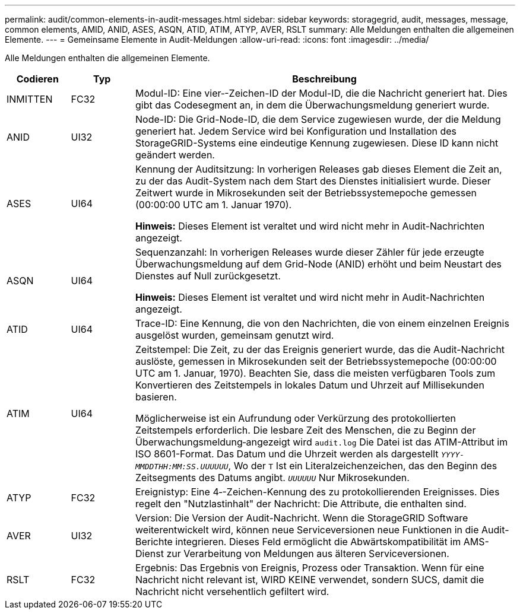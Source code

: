 ---
permalink: audit/common-elements-in-audit-messages.html 
sidebar: sidebar 
keywords: storagegrid, audit, messages, message, common elements, AMID, ANID, ASES, ASQN, ATID, ATIM, ATYP, AVER, RSLT 
summary: Alle Meldungen enthalten die allgemeinen Elemente. 
---
= Gemeinsame Elemente in Audit-Meldungen
:allow-uri-read: 
:icons: font
:imagesdir: ../media/


[role="lead"]
Alle Meldungen enthalten die allgemeinen Elemente.

[cols="1a,1a,6a"]
|===
| Codieren | Typ | Beschreibung 


 a| 
INMITTEN
 a| 
FC32
 a| 
Modul-ID: Eine vier‐-Zeichen-ID der Modul-ID, die die Nachricht generiert hat. Dies gibt das Codesegment an, in dem die Überwachungsmeldung generiert wurde.



 a| 
ANID
 a| 
UI32
 a| 
Node-ID: Die Grid-Node-ID, die dem Service zugewiesen wurde, der die Meldung generiert hat. Jedem Service wird bei Konfiguration und Installation des StorageGRID-Systems eine eindeutige Kennung zugewiesen. Diese ID kann nicht geändert werden.



 a| 
ASES
 a| 
UI64
 a| 
Kennung der Auditsitzung: In vorherigen Releases gab dieses Element die Zeit an, zu der das Audit-System nach dem Start des Dienstes initialisiert wurde. Dieser Zeitwert wurde in Mikrosekunden seit der Betriebssystemepoche gemessen (00:00:00 UTC am 1. Januar 1970).

*Hinweis:* Dieses Element ist veraltet und wird nicht mehr in Audit-Nachrichten angezeigt.



 a| 
ASQN
 a| 
UI64
 a| 
Sequenzanzahl: In vorherigen Releases wurde dieser Zähler für jede erzeugte Überwachungsmeldung auf dem Grid-Node (ANID) erhöht und beim Neustart des Dienstes auf Null zurückgesetzt.

*Hinweis:* Dieses Element ist veraltet und wird nicht mehr in Audit-Nachrichten angezeigt.



 a| 
ATID
 a| 
UI64
 a| 
Trace-ID: Eine Kennung, die von den Nachrichten, die von einem einzelnen Ereignis ausgelöst wurden, gemeinsam genutzt wird.



 a| 
ATIM
 a| 
UI64
 a| 
Zeitstempel: Die Zeit, zu der das Ereignis generiert wurde, das die Audit-Nachricht auslöste, gemessen in Mikrosekunden seit der Betriebssystemepoche (00:00:00 UTC am 1. Januar, 1970). Beachten Sie, dass die meisten verfügbaren Tools zum Konvertieren des Zeitstempels in lokales Datum und Uhrzeit auf Millisekunden basieren.

Möglicherweise ist ein Aufrundung oder Verkürzung des protokollierten Zeitstempels erforderlich. Die lesbare Zeit des Menschen, die zu Beginn der Überwachungsmeldung‐angezeigt wird `audit.log` Die Datei ist das ATIM-Attribut im ISO 8601-Format. Das Datum und die Uhrzeit werden als dargestellt `_YYYY-MMDDTHH:MM:SS.UUUUUU_`, Wo der `T` Ist ein Literalzeichenzeichen, das den Beginn des Zeitsegments des Datums angibt. `_UUUUUU_` Nur Mikrosekunden.



 a| 
ATYP
 a| 
FC32
 a| 
Ereignistyp: Eine 4‐-Zeichen-Kennung des zu protokollierenden Ereignisses. Dies regelt den "Nutzlastinhalt" der Nachricht: Die Attribute, die enthalten sind.



 a| 
AVER
 a| 
UI32
 a| 
Version: Die Version der Audit-Nachricht. Wenn die StorageGRID Software weiterentwickelt wird, können neue Serviceversionen neue Funktionen in die Audit-Berichte integrieren. Dieses Feld ermöglicht die Abwärtskompatibilität im AMS-Dienst zur Verarbeitung von Meldungen aus älteren Serviceversionen.



 a| 
RSLT
 a| 
FC32
 a| 
Ergebnis: Das Ergebnis von Ereignis, Prozess oder Transaktion. Wenn für eine Nachricht nicht relevant ist, WIRD KEINE verwendet, sondern SUCS, damit die Nachricht nicht versehentlich gefiltert wird.

|===